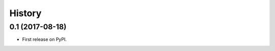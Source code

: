 .. :changelog:

History
-------

0.1 (2017-08-18)
~~~~~~~~~~~~~~~~

* First release on PyPI.
